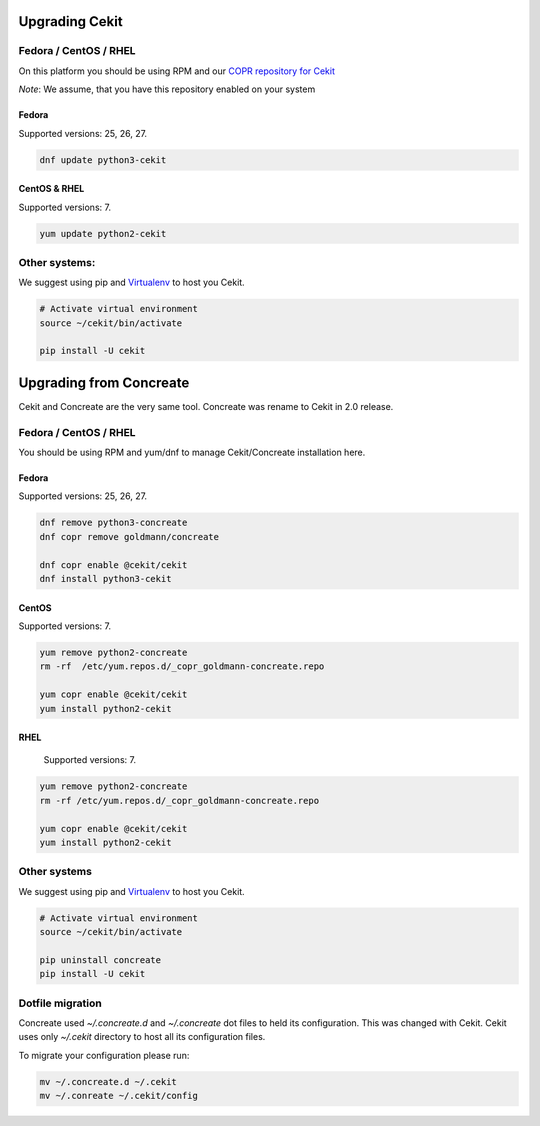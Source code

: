 Upgrading Cekit
===============

Fedora / CentOS / RHEL
-----------------------
On this platform you should be using RPM and our `COPR repository for Cekit <https://copr.fedorainfracloud.org/coprs/g/cekit/cekit/>`_

*Note*: We assume, that you have this repository enabled on your system

Fedora
^^^^^^^
Supported versions: 25, 26, 27.

.. code-block:: bash

    dnf update python3-cekit

CentOS & RHEL
^^^^^^^^^^^^^

Supported versions: 7.

.. code-block:: bash

    yum update python2-cekit


Other systems:
-------------
We suggest using pip and `Virtualenv <https://virtualenv.pypa.io/en/stable/>`_ to host you Cekit.

.. code-block:: bash

    # Activate virtual environment
    source ~/cekit/bin/activate

    pip install -U cekit


Upgrading from Concreate
========================

Cekit and Concreate are the very same tool. Concreate was rename to Cekit in 2.0 release.

Fedora / CentOS / RHEL
----------------------
You should be using RPM and yum/dnf to manage Cekit/Concreate installation here.

Fedora
^^^^^^

Supported versions: 25, 26, 27.

.. code-block:: bash

    dnf remove python3-concreate
    dnf copr remove goldmann/concreate

    dnf copr enable @cekit/cekit
    dnf install python3-cekit

CentOS
^^^^^^

Supported versions: 7.

.. code-block:: bash

    yum remove python2-concreate
    rm -rf  /etc/yum.repos.d/_copr_goldmann-concreate.repo
    
    yum copr enable @cekit/cekit
    yum install python2-cekit

RHEL
^^^^

 Supported versions: 7.

.. code-block:: bash

    yum remove python2-concreate
    rm -rf /etc/yum.repos.d/_copr_goldmann-concreate.repo

    yum copr enable @cekit/cekit
    yum install python2-cekit


Other systems
-------------

We suggest using pip and `Virtualenv <https://virtualenv.pypa.io/en/stable/>`_ to host you Cekit.

.. code-block:: bash

    # Activate virtual environment
    source ~/cekit/bin/activate

    pip uninstall concreate
    pip install -U cekit


Dotfile migration
-----------------

Concreate used *~/.concreate.d* and *~/.concreate* dot files to held its configuration. This was changed with Cekit.
Cekit uses only *~/.cekit* directory to host all its configuration files.

To migrate your configuration please run:

.. code-block:: bash

    mv ~/.concreate.d ~/.cekit
    mv ~/.conreate ~/.cekit/config
